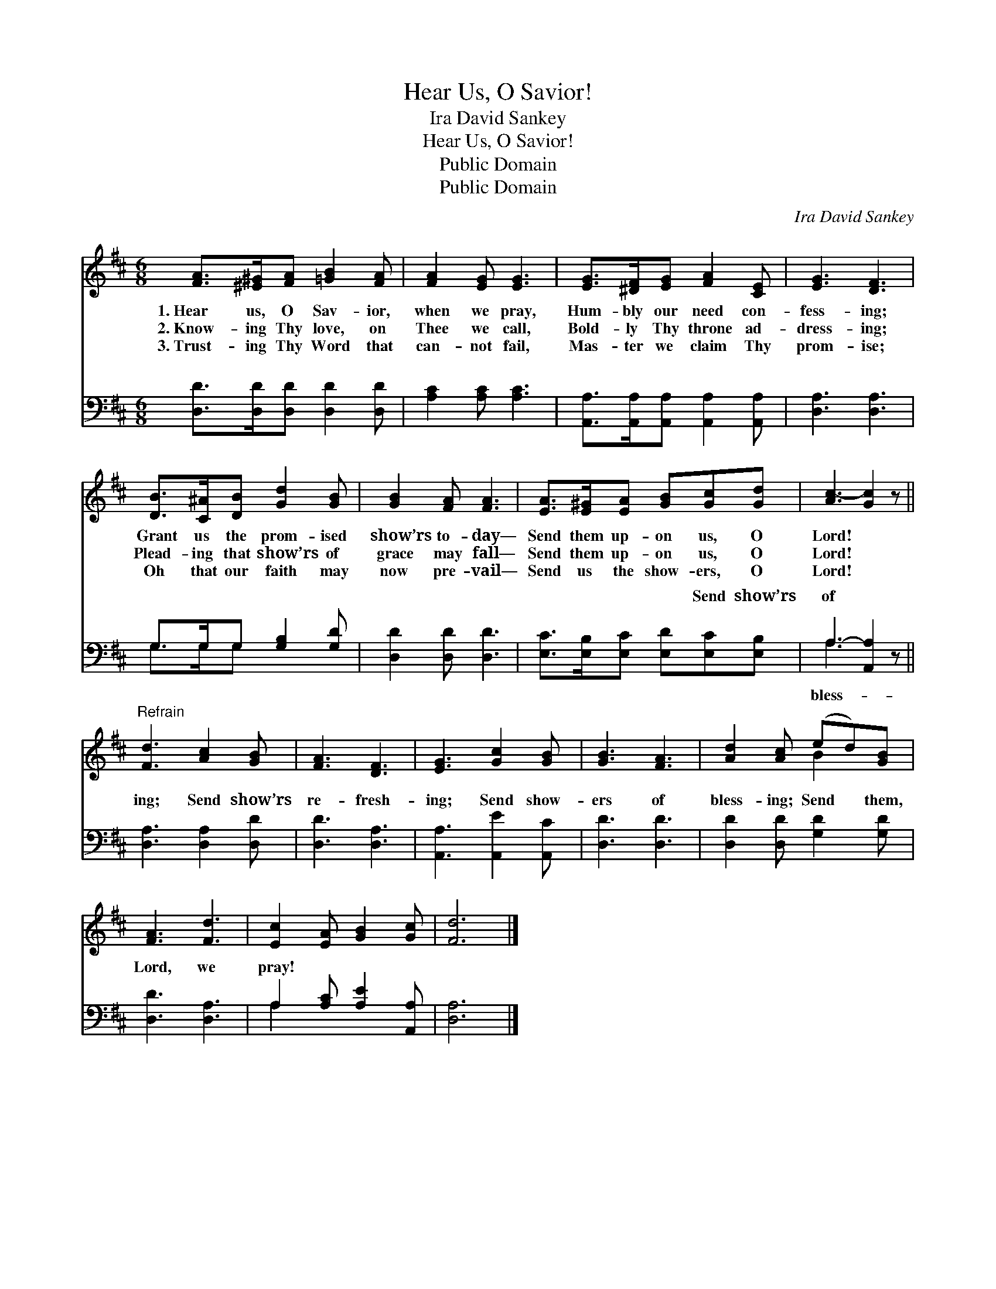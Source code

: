 X:1
T:Hear Us, O Savior!
T:Ira David Sankey
T:Hear Us, O Savior!
T:Public Domain
T:Public Domain
C:Ira David Sankey
Z:Public Domain
%%score ( 1 2 ) ( 3 4 )
L:1/8
M:6/8
K:D
V:1 treble 
V:2 treble 
V:3 bass 
V:4 bass 
V:1
 [FA]>[^E^G][FA] [=GB]2 [FA] | [FA]2 [EG] [EG]3 | [EG]>[^DF][EG] [FA]2 [CE] | [EG]3 [DF]3 | %4
w: 1.~Hear us, O Sav- ior,|when we pray,|Hum- bly our need con-|fess- ing;|
w: 2.~Know- ing Thy love, on|Thee we call,|Bold- ly Thy throne ad-|dress- ing;|
w: 3.~Trust- ing Thy Word that|can- not fail,|Mas- ter we claim Thy|prom- ise;|
 [DB]>[C^A][DB] [Gd]2 [GB] | [GB]2 [FA] [FA]3 | [EA]>[E^G][EA] [GB][Gc][Gd] | [Ac-]3 [Gc]2 z || %8
w: Grant us the prom- ised|show’rs to- day—|Send them up- on us, O|Lord! *|
w: Plead- ing that show’rs of|grace may fall—|Send them up- on us, O|Lord! *|
w: Oh that our faith may|now pre- vail—|Send us the show- ers, O|Lord! *|
"^Refrain" [Fd]3 [Ac]2 [GB] | [FA]3 [DF]3 | [EG]3 [Gc]2 [GB] | [GB]3 [FA]3 | [Ad]2 [Ac] (ed)[GB] | %13
w: |||||
w: |||||
w: |||||
 [FA]3 [Fd]3 | [Ec]2 [EA] [GB]2 [Gc] | [Fd]6 |] %16
w: |||
w: |||
w: |||
V:2
 x6 | x6 | x6 | x6 | x6 | x6 | x6 | x6 || x6 | x6 | x6 | x6 | x3 B2 x | x6 | x6 | x6 |] %16
V:3
 [D,D]>[D,D][D,D] [D,D]2 [D,D] | [A,C]2 [A,C] [A,C]3 | [A,,A,]>[A,,A,][A,,A,] [A,,A,]2 [A,,A,] | %3
w: ~ ~ ~ ~ ~|~ ~ ~|~ ~ ~ ~ ~|
 [D,A,]3 [D,A,]3 | G,>G,G, [G,B,]2 [G,D] | [D,D]2 [D,D] [D,D]3 | %6
w: ~ ~|~ ~ ~ ~ ~|~ ~ ~|
 [E,C]>[E,B,][E,C] [E,D][E,C][E,B,] | A,3- [A,,A,]2 z || [D,A,]3 [D,A,]2 [D,D] | [D,D]3 [D,A,]3 | %10
w: ~ ~ ~ ~ Send show’rs|of *|ing; Send show’rs|re- fresh-|
 [A,,A,]3 [A,,E]2 [A,,C] | [D,D]3 [D,D]3 | [D,D]2 [D,D] [G,D]2 [G,D] | [D,D]3 [D,A,]3 | %14
w: ing; Send show-|ers of|bless- ing; Send them,|Lord, we|
 A,2 [A,C] [A,E]2 [A,,A,] | [D,A,]6 |] %16
w: pray! * * *||
V:4
 x6 | x6 | x6 | x6 | G,>G,G, x3 | x6 | x6 | A,3 x3 || x6 | x6 | x6 | x6 | x6 | x6 | A,2 x4 | x6 |] %16
w: ||||~ ~ ~|||bless-|||||||||

